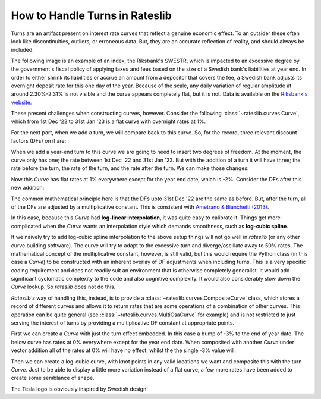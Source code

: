 .. _cook-turns-doc:

.. ipython:: python
   :suppress:

   from rateslib.curves import *
   from rateslib.instruments import *
   import matplotlib.pyplot as plt
   from datetime import datetime as dt
   import numpy as np
   from pandas import DataFrame, option_context

How to Handle Turns in Rateslib
******************************************************

Turns are an artifact present on interest rate curves that reflect a genuine
economic effect. To an outsider these often look like discontinuities,
outliers, or erroneous data. But, they are an accurate reflection of reality, and should always
be included.

The following image is an example of an index, the Riksbank's SWESTR, which is
impacted to an excessive degree by the government's fiscal policy of applying taxes and fees
based on the size of a
Swedish bank's liabilities at year end. In order to either shrink its liabilities or accrue an
amount from a depositor that covers the fee, a Swedish bank adjusts its overnight deposit rate
for this one day of the year. Because of the scale, any daily variation of regular amplitude
at around 2.30%-2.31% is not visible and the curve appears completely flat, but it is not. Data
is available on the
`Riksbank's website <https://www.riksbank.se/en-gb/statistics/swestr/search-swestr/>`_.

.. image:: _static/swestr_turn.png
  :alt: SWESTR data showing an egregious end of year turn.
  :width: 764

These present challenges when constructing curves, however. Consider the following
:class:`~rateslib.curves.Curve`, which from 1st Dec '22 to 31st Jan '23 is a flat curve
with overnight rates at 1%.

.. ipython:: python

   curve = Curve({dt(2022, 12, 1): 1.0, dt(2023, 1, 31): 1.0}, id="v")
   solver = Solver(
       curves=[curve],
       instruments=[IRS(dt(2022, 12, 1), "1b", "A", curves=curve)],
       s=[1.0],
   )

For the next part, when we add a turn, we will compare back to this curve. So,
for the record, three relevant discount factors (DFs) on it are:

.. ipython:: python

   curve[dt(2022, 12, 31)]
   curve[dt(2023, 1, 1)]
   curve[dt(2023, 1, 31)]

When we add a year-end turn to this curve we are going to need to insert two
degrees of freedom. At the moment, the curve only has one; the rate between
1st Dec '22 and 31st Jan '23. But with the addition of a turn it will have three; the
rate before the turn, the rate of the turn, and the rate after the turn.
We can make those changes:

.. ipython:: python

   curve = Curve(
       {dt(2022, 12, 1): 1.0, dt(2022, 12, 31): 1.0, dt(2023, 1, 1): 1.0, dt(2023, 1, 31): 1.0},
       id="x",
   )
   solver = Solver(
       curves=[curve],
       instruments=[
           IRS(dt(2022, 12, 1), "1b", "A", curves=curve),
           IRS(dt(2022, 12, 31), "1b", "A", curves=curve),
           IRS(dt(2023, 1, 1), "1b", "A", curves=curve),
       ],
       s=[1.0, -2.0, 1.0],
   )

Now this *Curve* has flat rates at 1% everywhere except for the year end date, which
is -2%. Consider the DFs after this new addition:

.. ipython:: python

   curve[dt(2022, 12, 31)]
   curve[dt(2023, 1, 1)]
   curve[dt(2023, 1, 31)]

The common mathematical principle here is that the DFs upto 31st Dec '22 are the
same as before. But, after the turn, all of the DFs are adjusted by a
multiplicative constant. This is consistent with
`Ametrano & Bianchetti (2013) <https://papers.ssrn.com/sol3/papers.cfm?abstract_id=2219548>`_.

In this case, because this *Curve* had **log-linear interpolation**, it was quite easy to calibrate
it. Things get more complicated when the *Curve* wants an interpolation style which demands
smoothness, such as **log-cubic spline**.

If we naively try to add log-cubic spline interpolation to the above setup things will not go well
in *rateslib* (or any other curve building software). The curve will try to adapt to the
excessive turn and diverge/oscillate away to 50% rates.
The mathematical concept of the multiplicative constant, however, is still valid, but this
would require the Python class (in this case a *Curve*) to be constructed with an inherent overlay
of DF adjustments when including turns. This is a very specific coding requirement and does not
readily suit an environment that is otherwise completely generalist. It would add significant
cyclomatic complexity to the code and also cognitive complexity. It would also considerably
slow down the *Curve* lookup. So *rateslib* does not do this.

*Rateslib's* way of handling this, instead, is to provide a :class:`~rateslib.curves.CompositeCurve`
class, which stores a record of different curves and allows it to return rates that are some
operations of a combination of other curves. This operation can be quite general
(see :class:`~rateslib.curves.MultiCsaCurve` for example) and is not restricted to just serving the
interest of turns by providing a multiplicative DF constant at appropriate points.

First we can create a *Curve* with just the turn effect embedded. In this case a bump of -3% to
the end of year date. The below curve has rates at 0% everywhere except for the year end date.
When composited with another *Curve* under vector addition all of the rates at 0% will have no
effect, whilst the the single -3% value will:

.. ipython:: python

   turn_curve = Curve(
       {dt(2022, 12, 1): 1.0, dt(2022, 12, 31): 1.0, dt(2023, 1, 1): 1.0, dt(2023, 1, 31): 1.0}
   )
   turn_solver = Solver(
       curves=[turn_curve],
       instruments=[
           IRS(dt(2022, 12, 1), "1b", "A", curves=turn_curve),
           IRS(dt(2022, 12, 31), "1b", "A", curves=turn_curve),
           IRS(dt(2023, 1, 1), "1b", "A", curves=turn_curve),
       ],
       s=[0.0, -3.0, 0.0],
   )

Then we can create a log-cubic curve, with knot points in any valid locations we want and
composite this with the turn *Curve*. Just to be able to display a little more variation instead of
a flat curve, a few more rates have been added to create some semblance of shape.

.. ipython:: python

   log_cubic_curve = Curve(
       {dt(2022, 12, 1): 1.0, dt(2022, 12, 20): 1.0, dt(2023, 1, 10): 1.0, dt(2023, 1, 31): 1.0},
       t=[
          dt(2022, 12, 1), dt(2022, 12, 1), dt(2022, 12, 1), dt(2022, 12, 1),
          dt(2022, 12, 15),
          dt(2023, 1, 15),
          dt(2023, 1, 31), dt(2023, 1, 31), dt(2023, 1, 31), dt(2023, 1, 31)
       ],
   )
   composite_curve = CompositeCurve([log_cubic_curve, turn_curve])
   solver = Solver(
       curves=[log_cubic_curve, composite_curve],
       pre_solvers=[turn_solver],
       instruments=[
           IRS(dt(2022, 12, 1), "1b", "A", curves=composite_curve),
           IRS(dt(2022, 12, 20), "1b", "A", curves=composite_curve),
           IRS(dt(2023, 1, 10), "1b", "A", curves=composite_curve),
       ],
       s=[1.0, 1.2, 1.0],
   )
   composite_curve.plot("1b", labels=["CompositeCurve"])

.. plot::

   from rateslib import *
   import matplotlib.pyplot as plt
   turn_curve = Curve(
       {dt(2022, 12, 1): 1.0, dt(2022, 12, 31): 1.0, dt(2023, 1, 1): 1.0, dt(2023, 1, 31): 1.0}
   )
   turn_solver = Solver(
       curves=[turn_curve],
       instruments=[
           IRS(dt(2022, 12, 1), "1b", "A", curves=turn_curve),
           IRS(dt(2022, 12, 31), "1b", "A", curves=turn_curve),
           IRS(dt(2023, 1, 1), "1b", "A", curves=turn_curve),
       ],
       s=[0.0, -3.0, 0.0],
   )
   log_cubic_curve = Curve(
       {dt(2022, 12, 1): 1.0, dt(2022, 12, 20): 1.0, dt(2023, 1, 10): 1.0, dt(2023, 1, 31): 1.0},
       t=[
          dt(2022, 12, 1), dt(2022, 12, 1), dt(2022, 12, 1), dt(2022, 12, 1),
          dt(2022, 12, 15),
          dt(2023, 1, 15),
          dt(2023, 1, 31), dt(2023, 1, 31), dt(2023, 1, 31), dt(2023, 1, 31)
       ],
   )
   composite_curve = CompositeCurve([log_cubic_curve, turn_curve])
   solver = Solver(
       curves=[log_cubic_curve, composite_curve],
       pre_solvers=[turn_solver],
       instruments=[
           IRS(dt(2022, 12, 1), "1b", "A", curves=composite_curve),
           IRS(dt(2022, 12, 20), "1b", "A", curves=composite_curve),
           IRS(dt(2023, 1, 10), "1b", "A", curves=composite_curve),
       ],
       s=[1.0, 1.2, 1.0],
   )
   fig, ax, line = composite_curve.plot("1b", labels=["CompositeCurve"])
   plt.show()
   plt.close()

The Tesla logo is obviously inspired by Swedish design!
